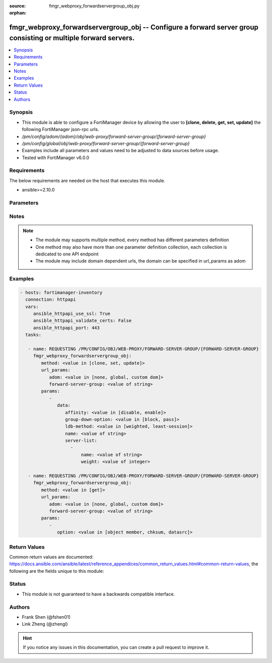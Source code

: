 :source: fmgr_webproxy_forwardservergroup_obj.py

:orphan:

.. _fmgr_webproxy_forwardservergroup_obj:

fmgr_webproxy_forwardservergroup_obj -- Configure a forward server group consisting or multiple forward servers.
++++++++++++++++++++++++++++++++++++++++++++++++++++++++++++++++++++++++++++++++++++++++++++++++++++++++++++++++

.. versionadded:: 2.10

.. contents::
   :local:
   :depth: 1


Synopsis
--------

- This module is able to configure a FortiManager device by allowing the user to **[clone, delete, get, set, update]** the following FortiManager json-rpc urls.
- `/pm/config/adom/{adom}/obj/web-proxy/forward-server-group/{forward-server-group}`
- `/pm/config/global/obj/web-proxy/forward-server-group/{forward-server-group}`
- Examples include all parameters and values need to be adjusted to data sources before usage.
- Tested with FortiManager v6.0.0


Requirements
------------
The below requirements are needed on the host that executes this module.

- ansible>=2.10.0



Parameters
----------

.. raw:: html

 <ul>
 <li><span class="li-head">url_params</span> - parameters in url path <span class="li-normal">type: dict</span> <span class="li-required">required: true</span></li>
 <ul class="ul-self">
 <li><span class="li-head">adom</span> - the domain prefix <span class="li-normal">type: str</span> <span class="li-normal"> choices: none, global, custom dom</span></li>
 <li><span class="li-head">forward-server-group</span> - the object name <span class="li-normal">type: str</span> </li>
 </ul>
 <li><span class="li-head">parameters for method: [clone, set, update]</span> - Configure a forward server group consisting or multiple forward servers. Supports failover and load balancing.</li>
 <ul class="ul-self">
 <li><span class="li-head">data</span> - No description for the parameter <span class="li-normal">type: dict</span> <ul class="ul-self">
 <li><span class="li-head">affinity</span> - Enable/disable affinity, attaching a source-ips traffic to the assigned forwarding server until the forward-server-affinity-timeout is reached (under web-proxy global). <span class="li-normal">type: str</span>  <span class="li-normal">choices: [disable, enable]</span> </li>
 <li><span class="li-head">group-down-option</span> - Action to take when all of the servers in the forward server group are down: block sessions until at least one server is back up or pass sessions to their destination. <span class="li-normal">type: str</span>  <span class="li-normal">choices: [block, pass]</span> </li>
 <li><span class="li-head">ldb-method</span> - Load balance method: weighted or least-session. <span class="li-normal">type: str</span>  <span class="li-normal">choices: [weighted, least-session]</span> </li>
 <li><span class="li-head">name</span> - Configure a forward server group consisting one or multiple forward servers. <span class="li-normal">type: str</span> </li>
 <li><span class="li-head">server-list</span> - No description for the parameter <span class="li-normal">type: array</span> <ul class="ul-self">
 <li><span class="li-head">name</span> - Forward server name. <span class="li-normal">type: str</span> </li>
 <li><span class="li-head">weight</span> - Optionally assign a weight of the forwarding server for weighted load balancing (1 - 100, default = 10) <span class="li-normal">type: int</span> </li>
 </ul>
 </ul>
 </ul>
 <li><span class="li-head">parameters for method: [delete]</span> - Configure a forward server group consisting or multiple forward servers. Supports failover and load balancing.</li>
 <ul class="ul-self">
 </ul>
 <li><span class="li-head">parameters for method: [get]</span> - Configure a forward server group consisting or multiple forward servers. Supports failover and load balancing.</li>
 <ul class="ul-self">
 <li><span class="li-head">option</span> - Set fetch option for the request. <span class="li-normal">type: str</span>  <span class="li-normal">choices: [object member, chksum, datasrc]</span> </li>
 </ul>
 </ul>






Notes
-----
.. note::

   - The module may supports multiple method, every method has different parameters definition

   - One method may also have more than one parameter definition collection, each collection is dedicated to one API endpoint

   - The module may include domain dependent urls, the domain can be specified in url_params as adom

Examples
--------

.. code-block:: yaml+jinja

 - hosts: fortimanager-inventory
   connection: httpapi
   vars:
      ansible_httpapi_use_ssl: True
      ansible_httpapi_validate_certs: False
      ansible_httpapi_port: 443
   tasks:

    - name: REQUESTING /PM/CONFIG/OBJ/WEB-PROXY/FORWARD-SERVER-GROUP/{FORWARD-SERVER-GROUP}
      fmgr_webproxy_forwardservergroup_obj:
         method: <value in [clone, set, update]>
         url_params:
            adom: <value in [none, global, custom dom]>
            forward-server-group: <value of string>
         params:
            -
               data:
                  affinity: <value in [disable, enable]>
                  group-down-option: <value in [block, pass]>
                  ldb-method: <value in [weighted, least-session]>
                  name: <value of string>
                  server-list:
                    -
                        name: <value of string>
                        weight: <value of integer>

    - name: REQUESTING /PM/CONFIG/OBJ/WEB-PROXY/FORWARD-SERVER-GROUP/{FORWARD-SERVER-GROUP}
      fmgr_webproxy_forwardservergroup_obj:
         method: <value in [get]>
         url_params:
            adom: <value in [none, global, custom dom]>
            forward-server-group: <value of string>
         params:
            -
               option: <value in [object member, chksum, datasrc]>



Return Values
-------------


Common return values are documented: https://docs.ansible.com/ansible/latest/reference_appendices/common_return_values.html#common-return-values, the following are the fields unique to this module:


.. raw:: html

 <ul>
 <li><span class="li-return"> return values for method: [clone, delete, set, update]</span> </li>
 <ul class="ul-self">
 <li><span class="li-return">status</span>
 - No description for the parameter <span class="li-normal">type: dict</span> <ul class="ul-self">
 <li> <span class="li-return"> code </span> - No description for the parameter <span class="li-normal">type: int</span>  </li>
 <li> <span class="li-return"> message </span> - No description for the parameter <span class="li-normal">type: str</span>  </li>
 </ul>
 <li><span class="li-return">url</span>
 - No description for the parameter <span class="li-normal">type: str</span>  <span class="li-normal">example: /pm/config/adom/{adom}/obj/web-proxy/forward-server-group/{forward-server-group}</span>  </li>
 </ul>
 <li><span class="li-return"> return values for method: [get]</span> </li>
 <ul class="ul-self">
 <li><span class="li-return">data</span>
 - No description for the parameter <span class="li-normal">type: dict</span> <ul class="ul-self">
 <li> <span class="li-return"> affinity </span> - Enable/disable affinity, attaching a source-ips traffic to the assigned forwarding server until the forward-server-affinity-timeout is reached (under web-proxy global). <span class="li-normal">type: str</span>  </li>
 <li> <span class="li-return"> group-down-option </span> - Action to take when all of the servers in the forward server group are down: block sessions until at least one server is back up or pass sessions to their destination. <span class="li-normal">type: str</span>  </li>
 <li> <span class="li-return"> ldb-method </span> - Load balance method: weighted or least-session. <span class="li-normal">type: str</span>  </li>
 <li> <span class="li-return"> name </span> - Configure a forward server group consisting one or multiple forward servers. <span class="li-normal">type: str</span>  </li>
 <li> <span class="li-return"> server-list </span> - No description for the parameter <span class="li-normal">type: array</span> <ul class="ul-self">
 <li> <span class="li-return"> name </span> - Forward server name. <span class="li-normal">type: str</span>  </li>
 <li> <span class="li-return"> weight </span> - Optionally assign a weight of the forwarding server for weighted load balancing (1 - 100, default = 10) <span class="li-normal">type: int</span>  </li>
 </ul>
 </ul>
 <li><span class="li-return">status</span>
 - No description for the parameter <span class="li-normal">type: dict</span> <ul class="ul-self">
 <li> <span class="li-return"> code </span> - No description for the parameter <span class="li-normal">type: int</span>  </li>
 <li> <span class="li-return"> message </span> - No description for the parameter <span class="li-normal">type: str</span>  </li>
 </ul>
 <li><span class="li-return">url</span>
 - No description for the parameter <span class="li-normal">type: str</span>  <span class="li-normal">example: /pm/config/adom/{adom}/obj/web-proxy/forward-server-group/{forward-server-group}</span>  </li>
 </ul>
 </ul>





Status
------

- This module is not guaranteed to have a backwards compatible interface.


Authors
-------

- Frank Shen (@fshen01)
- Link Zheng (@zhengl)


.. hint::

    If you notice any issues in this documentation, you can create a pull request to improve it.



